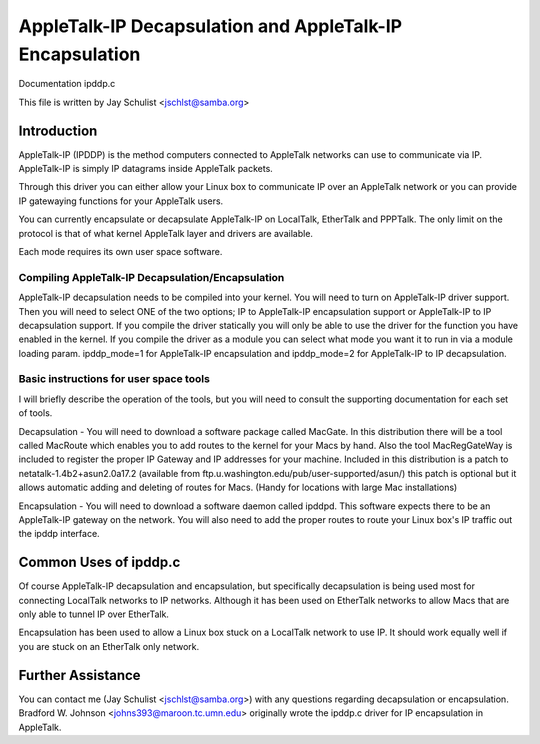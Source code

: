 .. SPDX-License-Identifier: GPL-2.0

=========================================================
AppleTalk-IP Decapsulation and AppleTalk-IP Encapsulation
=========================================================

Documentation ipddp.c

This file is written by Jay Schulist <jschlst@samba.org>

Introduction
------------

AppleTalk-IP (IPDDP) is the method computers connected to AppleTalk
networks can use to communicate via IP. AppleTalk-IP is simply IP datagrams
inside AppleTalk packets.

Through this driver you can either allow your Linux box to communicate
IP over an AppleTalk network or you can provide IP gatewaying functions
for your AppleTalk users.

You can currently encapsulate or decapsulate AppleTalk-IP on LocalTalk,
EtherTalk and PPPTalk. The only limit on the protocol is that of what
kernel AppleTalk layer and drivers are available.

Each mode requires its own user space software.

Compiling AppleTalk-IP Decapsulation/Encapsulation
==================================================

AppleTalk-IP decapsulation needs to be compiled into your kernel. You
will need to turn on AppleTalk-IP driver support. Then you will need to
select ONE of the two options; IP to AppleTalk-IP encapsulation support or
AppleTalk-IP to IP decapsulation support. If you compile the driver
statically you will only be able to use the driver for the function you have
enabled in the kernel. If you compile the driver as a module you can
select what mode you want it to run in via a module loading param.
ipddp_mode=1 for AppleTalk-IP encapsulation and ipddp_mode=2 for
AppleTalk-IP to IP decapsulation.

Basic instructions for user space tools
=======================================

I will briefly describe the operation of the tools, but you will
need to consult the supporting documentation for each set of tools.

Decapsulation - You will need to download a software package called
MacGate. In this distribution there will be a tool called MacRoute
which enables you to add routes to the kernel for your Macs by hand.
Also the tool MacRegGateWay is included to register the
proper IP Gateway and IP addresses for your machine. Included in this
distribution is a patch to netatalk-1.4b2+asun2.0a17.2 (available from
ftp.u.washington.edu/pub/user-supported/asun/) this patch is optional
but it allows automatic adding and deleting of routes for Macs. (Handy
for locations with large Mac installations)

Encapsulation - You will need to download a software daemon called ipddpd.
This software expects there to be an AppleTalk-IP gateway on the network.
You will also need to add the proper routes to route your Linux box's IP
traffic out the ipddp interface.

Common Uses of ipddp.c
----------------------
Of course AppleTalk-IP decapsulation and encapsulation, but specifically
decapsulation is being used most for connecting LocalTalk networks to
IP networks. Although it has been used on EtherTalk networks to allow
Macs that are only able to tunnel IP over EtherTalk.

Encapsulation has been used to allow a Linux box stuck on a LocalTalk
network to use IP. It should work equally well if you are stuck on an
EtherTalk only network.

Further Assistance
-------------------
You can contact me (Jay Schulist <jschlst@samba.org>) with any
questions regarding decapsulation or encapsulation. Bradford W. Johnson
<johns393@maroon.tc.umn.edu> originally wrote the ipddp.c driver for IP
encapsulation in AppleTalk.
